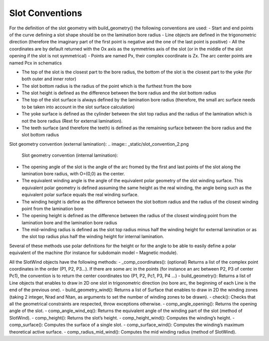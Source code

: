 ################
Slot Conventions
################

For  the  definition  of  the  slot  geometry  with build_geometry()  the  following conventions are used: 
- Start  and  end  points  of  the  curve  defining  a  slot  shape  should  be  on  the lamination bore radius 
- Line objects are defined in the trigonometric direction (therefore the imaginary part of the first point is negative and the one of the last point is positive)
- All the coordinates are by default returned with the Ox axis as the symmetries axis of the slot (or in the middle of the slot opening if the slot is not symmetrical)
- Points are named Px, their complex coordinate is Zx. The arc center points are named Pcx in schematics

.. image:: _static/slot_convention_1.png

- The top of the slot is the closest part to the bore radius, the bottom of the slot is the closest part to the yoke (for both outer and inner rotor)
- The slot bottom radius is the radius of the point which is the furthest from the bore
- The slot height is defined as the difference between the bore radius and the slot bottom radius
- The  top  of  the  slot  surface  is  always  defined  by  the  lamination  bore  radius (therefore,  the  small  arc  surface  needs  to  be  taken  into  account  in  the  slot surface calculation)
- The yoke surface is defined as the cylinder between the slot top radius and the radius  of  the  lamination  which  is  not  the  bore  radius  (Rext  for  external lamination). 
- The teeth surface (and therefore the teeth) is defined as the remaining surface between the bore radius and the slot bottom radius

Slot geometry convention (external lamination):
.. image:: _static/slot_convention_2.png

 Slot geometry convention (internal lamination):
.. image:: _static/slot_convention_3.png

- The opening angle of the slot is the angle of the arc fromed by the first and last points of the slot along  the lamination bore radius, with O=(0,0) as the center.
- The equivalent winding angle is the angle of the equivalent polar geometry of the slot winding surface. This equivalent polar geometry is defined assuming the same height as the real winding, the angle being such as the equivalent polar surface equals the real winding surface.
- The winding height is define as the difference between the slot bottom radius and the radius of the closest winding point from the lamination bore
- The opening height is defined as the difference between the radius of the closest winding point from the lamination bore and the lamination bore radius
- The mid-winding radius is defined as the slot top radius minus half the winding height for external lamination or as the slot top radius plus half the winding height for internal lamination.

Several of these methods use polar definitions for the height or for the angle to be able to easily define a polar equivalent of the machine (for instance for subdomain model – Magnetic module). 

All the SlotWind objects have the following methods: 
- _comp_coordinates(): (optional) Returns a list of the complex point coordinates in the order (P1, P2, P3...). If there are some arc in the points (for instance an arc between P2, P3 of center Pc1), the convention is to return the center coordinates too (P1, P2, Pc1, P3, P4 ...)
- build_geometry(): Returns a list of Line objects that enables to draw in 2D one slot in trigonometric direction (no bore arc, the beginning of each Line is the end of the previous one).
- build_geometry_wind(): Returns a list of Surface that enables to draw in 2D the winding zones (taking 2 integer, Nrad and Ntan, as arguments to set the number of winding zones to be drawn).
- check():  Checks  that  all  the  geometrical  constraints  are  respected,  throw exceptions otherwise.
- comp_angle_opening(): Returns the opening angle of the slot.
- comp_angle_wind_eq(): Returns the equivalent angle of the winding part of the slot (method of SlotWind).
- comp_height(): Returns the slot’s height.
- comp_height_wind(): Computes the winding’s height.
- comp_surface(): Computes the surface of a single slot.
- comp_surface_wind():  Computes  the  winding’s  maximum  theoretical  active surface.
- comp_radius_mid_wind():  Computes  the  mid  winding  radius  (method  of SlotWind).

